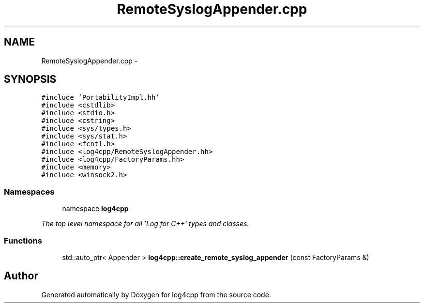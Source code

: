 .TH "RemoteSyslogAppender.cpp" 3 "1 Nov 2017" "Version 1.1" "log4cpp" \" -*- nroff -*-
.ad l
.nh
.SH NAME
RemoteSyslogAppender.cpp \- 
.SH SYNOPSIS
.br
.PP
\fC#include 'PortabilityImpl.hh'\fP
.br
\fC#include <cstdlib>\fP
.br
\fC#include <stdio.h>\fP
.br
\fC#include <cstring>\fP
.br
\fC#include <sys/types.h>\fP
.br
\fC#include <sys/stat.h>\fP
.br
\fC#include <fcntl.h>\fP
.br
\fC#include <log4cpp/RemoteSyslogAppender.hh>\fP
.br
\fC#include <log4cpp/FactoryParams.hh>\fP
.br
\fC#include <memory>\fP
.br
\fC#include <winsock2.h>\fP
.br

.SS "Namespaces"

.in +1c
.ti -1c
.RI "namespace \fBlog4cpp\fP"
.br
.PP

.RI "\fIThe top level namespace for all 'Log for C++' types and classes. \fP"
.in -1c
.SS "Functions"

.in +1c
.ti -1c
.RI "std::auto_ptr< Appender > \fBlog4cpp::create_remote_syslog_appender\fP (const FactoryParams &)"
.br
.in -1c
.SH "Author"
.PP 
Generated automatically by Doxygen for log4cpp from the source code.
